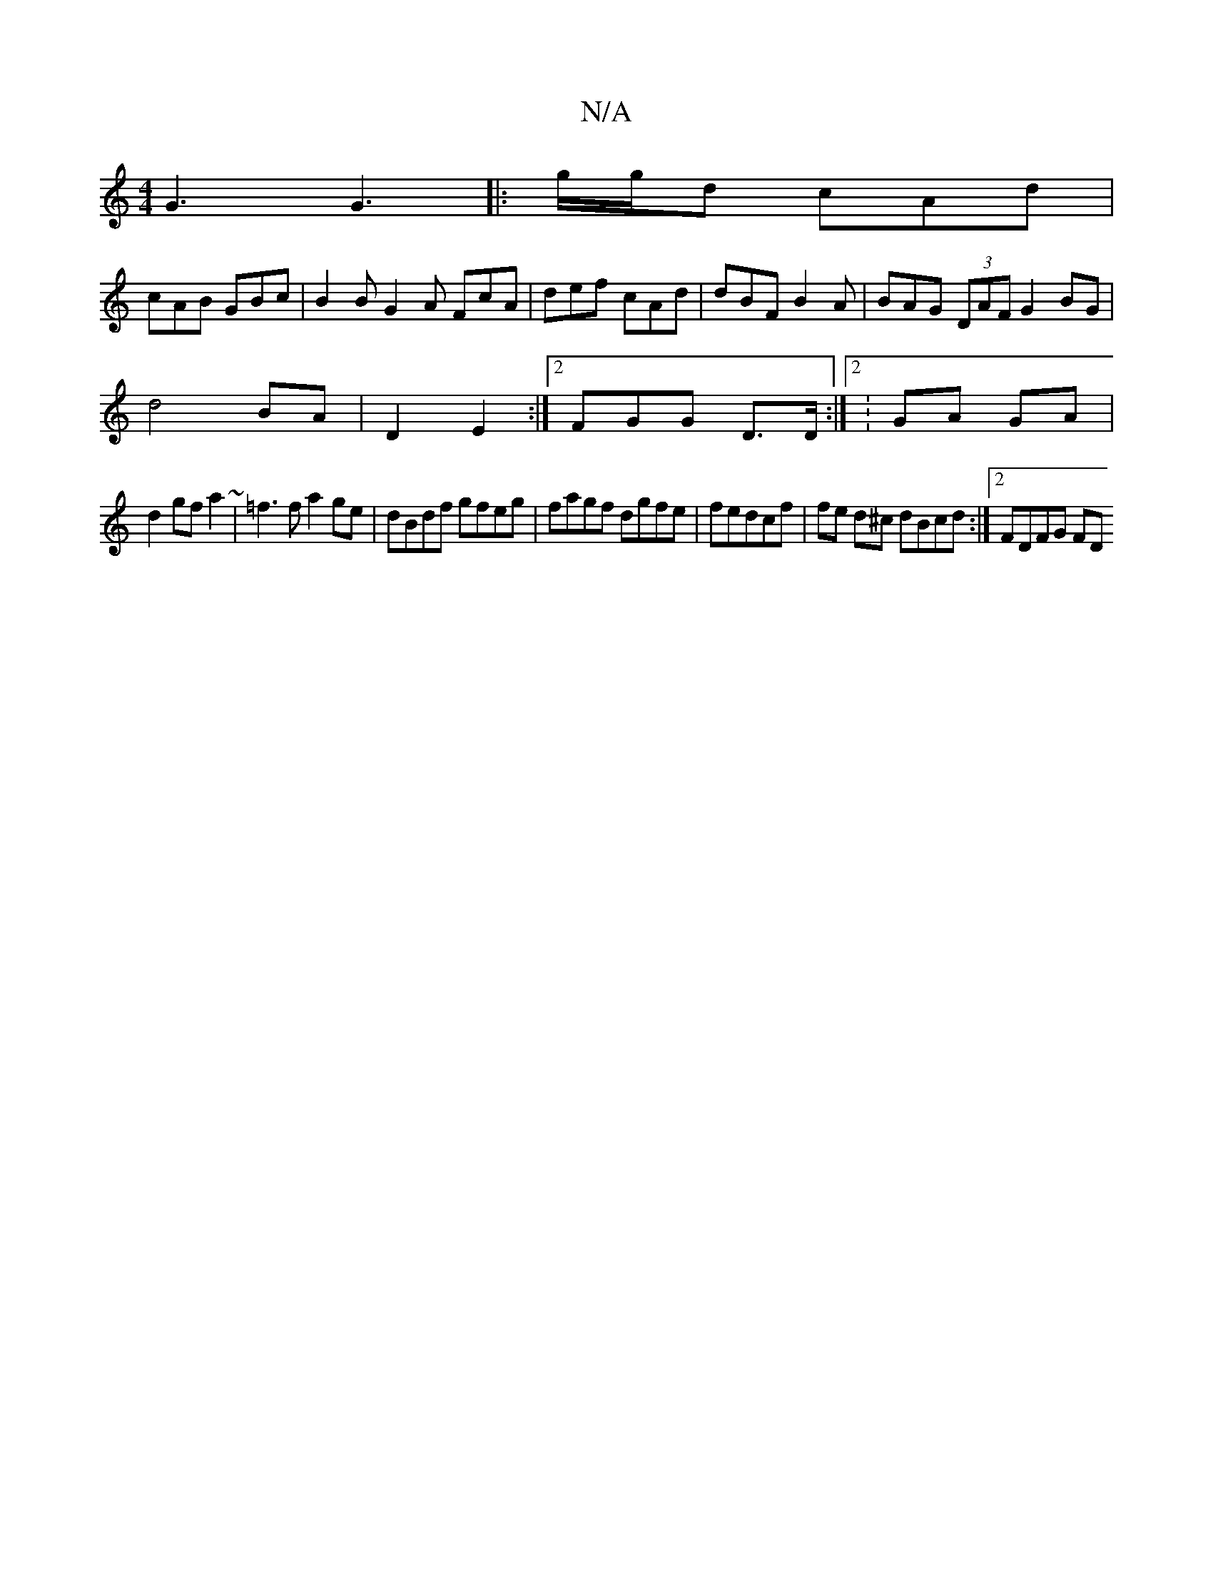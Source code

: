 X:1
T:N/A
M:4/4
R:N/A
K:Cmajor
G3 G3|: g/g/d cAd |
cAB GBc | B2B G2A FcA | def cAd | dBF B2 A | BAG (3DAF G2BG |
d4 BA | D2 E2 :|2 FGG D>D :|2 : GA GA |
d2 gf a2 ~|=f3f a2 ge|dBdf gfeg | fagf dgfe | fedcf | fe d^c dBcd :|2 FDFG FD 